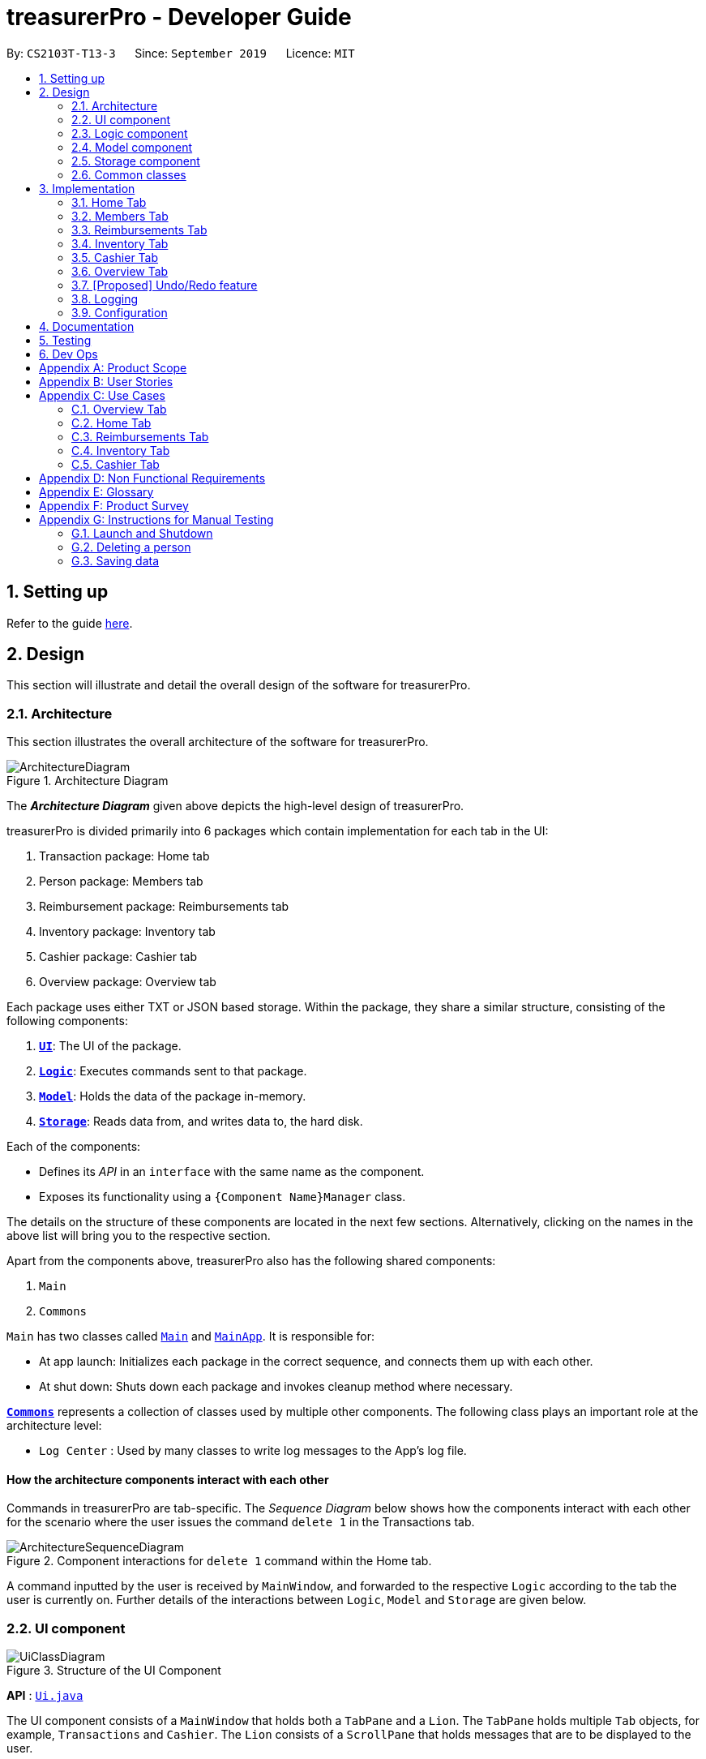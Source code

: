 = treasurerPro - Developer Guide
:site-section: DeveloperGuide
:toc:
:toc-title:
:toc-placement: preamble
:sectnums:
:imagesDir: images
:stylesDir: stylesheets
:xrefstyle: full
:caption_side: bottom

ifdef::env-github[]
:tip-caption: :bulb:
:note-caption: :information_source:
:warning-caption: :warning:
endif::[]
:repoURL: https://github.com/AY1920S1-CS2103T-T13-3/main/tree/master

By: `CS2103T-T13-3`      Since: `September 2019`      Licence: `MIT`

== Setting up

Refer to the guide <<SettingUp#, here>>.

== Design
This section will illustrate and detail the overall design of the software for treasurerPro.

[[Design-Architecture]]
=== Architecture
This section illustrates the overall architecture of the software for treasurerPro.

.Architecture Diagram
image::ArchitectureDiagram.png[]

The *_Architecture Diagram_* given above depicts the high-level design of treasurerPro.

treasurerPro is divided primarily into 6 packages which contain implementation for each tab in the UI:

. Transaction package: Home tab
. Person package: Members tab
. Reimbursement package: Reimbursements tab
. Inventory package: Inventory tab
. Cashier package: Cashier tab
. Overview package: Overview tab

Each package uses either TXT or JSON based storage. Within the package, they share a similar structure,
consisting of the following components:

. <<Design-Ui,*`UI`*>>: The UI of the package.
. <<Design-Logic,*`Logic`*>>: Executes commands sent to that package.
. <<Design-Model,*`Model`*>>: Holds the data of the package in-memory.
. <<Design-Storage,*`Storage`*>>: Reads data from, and writes data to, the hard disk.

Each of the components:

* Defines its _API_ in an `interface` with the same name as the component.
* Exposes its functionality using a `{Component Name}Manager` class.

The details on the structure of these components are located in the next few sections.
Alternatively, clicking on the names in the above list will bring you to the respective section.

Apart from the components above, treasurerPro also has the following shared components:

. `Main`
. `Commons`

`Main` has two classes called link:{repoURL}/src/main/java/seedu/address/Main.java[`Main`] and link:{repoURL}/src/main/java/seedu/address/MainApp.java[`MainApp`].
It is responsible for:

* At app launch: Initializes each package in the correct sequence, and connects them up with each other.
* At shut down: Shuts down each package and invokes cleanup method where necessary.

<<Design-Commons,*`Commons`*>> represents a collection of classes used by multiple other components.
The following class plays an important role at the architecture level:

* `Log Center` : Used by many classes to write log messages to the App's log file.

[discrete]
==== How the architecture components interact with each other

Commands in treasurerPro are tab-specific.
The _Sequence Diagram_ below shows how the components interact with each other for the scenario where the user issues
the command `delete 1` in the Transactions tab.

.Component interactions for `delete 1` command within the Home tab.
image::ArchitectureSequenceDiagram.png[]

A command inputted by the user is received by `MainWindow`, and forwarded to the respective `Logic` according to the
tab the user is currently on. Further details of the interactions between `Logic`, `Model` and `Storage` are given below.

[[Design-Ui]]
=== UI component

.Structure of the UI Component
image::UiClassDiagram.png[]

*API* : link:{repoURL}/src/main/java/seedu/address/ui/Ui.java[`Ui.java`]

The UI component consists of a `MainWindow` that holds both a `TabPane` and a `Lion`.
The `TabPane` holds multiple `Tab` objects, for example, `Transactions` and `Cashier`.
The `Lion` consists of a `ScrollPane` that holds messages that are to be displayed to the user.

All these, including `MainWindow`, inherit from the abstract `UiPart` class.

The `UI` component uses JavaFx UI framework.
The layout of these UI parts are defined in matching `.fxml` files that are in the `src/main/resources/view` folder.
For example, the layout of the link:{repoURL}/src/main/java/seedu/address/ui/MainWindow.java[`MainWindow`] is specified in link:{repoURL}/src/main/resources/view/MainWindow.fxml[`MainWindow.fxml`]

The `UI` component:

* Executes user commands using the respective package's `Logic` component.
* Updates itself with modified data whenever changes are made by the user.

[[Design-Logic]]
=== Logic component
This section will show the structures of the `Logic` component of the different tabs.
The diagram below shows a generalised view of the `Logic` component within the packages.

[[fig-LogicClassDiagram]]
.Structure of the Generalised `Logic` Component
image::LogicClassDiagram.png[]

An outline of how a command is processed through `Logic` is as follows:

. `Logic` uses the tab's `Parser` class to parse the user command.
. This results in a `Command` object which is executed by the `LogicManager`.
. The command execution can affect the `Model` (e.g. adding a person, transaction).
. The result of the command execution is encapsulated as a `CommandResult` object which is passed back to the `Ui` (not depicted).

A general sequence diagram depicting the above outline is shown below:

[[GeneralLogicSD]]
.Sequence Diagram for execution within `Logic`.
image::GeneralSequenceDiagram.png[]

Further details on the implementation of the `Parser` and `Command` can be found below in <<RTLogic, Section 2.3.1. Home and Reimbursements Tab>>,
<<ICLogic, Section 2.3.2. Inventory and Cashier Tab>> and <<PLogic, Section 2.3.3. Members Tab>> below.

[[RTLogic]]
==== Details on `Logic` Implementation for the Home and Reimbursements Tab
This section will show further details of the `Logic` component of the Home tab and Reimbursements tab.

Given below is a Class Diagram showing the structure of `Parser` within the `Logic` component which is a reference for <<fig-LogicClassDiagram>>:

.Structure of `Parser` for the Home and Reimbursements tab.
image::LogicForR&T.png[]

[NOTE]
The `XYZTabParser` represents the `TransactionTabParser` for Home Tab and `ReimbursementTabParser` for the Reimbursements
tab.

The parsers represented by the `ABCParser` and `DEFParser` are:

`ABCParser`:

* Transaction Tab:
** `EditCommandParser`
** `AddCommandParser`
** `DeleteCommandParser`

* Reimbursements Tab:
** `FindCommandParser`
** `DoneCommandParser`
** `DeadlineCommandParser`

`DEFParser`

* Transaction Tab:
** `FindCommandParser`
** `SortCommandParser`

* Reimbursements Tab:
** `BackCommandParser`
** `ExitCommandParser`
** `SortCommandParser`

In addition, the `Logic` object
for Home and Reimbursements Tab contains the `GetPersonByNameOnlyModel` since `Logic` only uses
the `ModelManager#getPersonByName` method
in the person package.

==== Details on `Logic` Implementation for Members Tab
[[PLogic]]
This section will show further details of the `Logic` Component of the Members Tab.
This is integrated from the existing `AddressBook`.
Given below is a Class Diagram showing the structure of `Parser` within the `Logic` Component:

.Structure of `Parser` for Members Tab.
image::LogicForAB.png[]

[[ICLogic]]
==== Details on `Logic` Implementation for the Inventory and Cashier Tab
This section will show further details of the `Logic` Component of the Inventory tab and Cashier tab.
Given below is a Class Diagram showing the structure of `Parser` within the `Logic` component:

.Structure of `Parser` for the Inventory and Cashier tabs which is a reference for <<fig-LogicClassDiagram>>.
image::ParserForInventoryCashier.png[]

The `XYZTabParser` represents the `InventoryTabParser` for the Inventory tab and `CashierTabParser`
for the Cashier tab.

The parsers represented by the `ABCParser` are:

`ABCParser`:

* Inventory Tab:
** `AddCommandParser`
** `DeleteCommandParser`
** `EditCommandParser`
** `SortCommandParser`

* Cashier Tab:
** `AddCommandParser`
** `EditCommandParser`
** `DeleteCommandParser`
** `SetCashierCommandParser`
** `CheckoutCommandParser`
** `ClearCommandParser`


==== Details on `Logic` Implementation for the Members Tab
[[PLogic]]
This section will show further details of the `Logic` Component of the Members tab.
This is integrated from the existing `AddressBook`.
Given below is a Class Diagram showing the structure of `Parser` within the `Logic` Component:

.Structure of `Parser` for the Members tab.
image::LogicForAB.png[]

==== Details on `Logic` Implementation for the Overview Tab
[[OverviewLogic]]
This section will show further details of the `Logic` Component of the Overview Tab.
Given below is a Class Diagram showing the structure of `Parser` within the `Logic` Component:

.Structure of `Parser` for Overview Tab.
image::OverviewLogicDiagram.png[]

The parsers represented by the `ABCParser` are:

* `SetCommandParser`
* `NotifyCommandParser`

[[Design-Model]]
=== Model component
This section will show the structures of the `Model` Component of the different tabs.
The diagram below shows a generalised view of the `Model` component within the packages.

.Structure of the Generalised `Model` Component
image::ModelCD.png[]

[NOTE]
`XYZObjects` are only present in the `transaction`, `reimbursement`, `person`, `cashier` and `inventory` packages.



==== Details on the `Model` Implementation for the Home Tab
The `Model` of the Home tab:

* stores a `TransactionList` object that represents the list of all transactions data
* stores a `Predicate<Transaction>` object to filter the list of all transactions
* stores another `TransactionList` object that represents the filtered list of transactions according to the predicate

*API for transaction package* : link:{repoURL}/src/main/java/seedu/address/transaction/model/Model.java[`Model.java`]

==== Details on the `Model` Implementation for the Reimbursements Tab
The `Model` of the Reimbursment tab:

* stores a `ReimbursementList` object that represents the list of all reimbursements data
* stores another `ReimbursementList` object that represents the filtered list of reimbursements according to the command

*API for reimbursements package* : link:{repoURL}/src/main/java/seedu/address/reimbursement/model/Model.java[`Model.java`]

==== Details on the `Model` Implementation for the Members Tab
The `Model` of the Members tab:

* stores a `UserPref` object that represents the user's preferences for `person` package.
* stores the Address Book data for `person` package.
* exposes an unmodifiable `ObservableList<Person>` that can be 'observed' e.g. the UI can be bound to this list so that the UI automatically updates when the data in the list change.
* does not depend on any of the other three components.

*API for person package* : link:{repoURL}/src/main/java/seedu/address/person/model/Model.java[`Model.java`]

==== Details on the `Model` Implementation for the Inventory Tab
To be filled in :)

*API for inventory package* : link:{repoURL}/src/main/java/seedu/address/inventory/model/Model.java[`Model.java`]


==== Details on the `Model` Implementation for the Cashier Tab
The `Model` of the Cashier tab:

* stores an `InventoryList` object that represents the list of all items in the inventory
* stores a list of sales items present on the table of the Cashier tab
* accesses the `TransactionList` object from transaction package that represents the list of all transactions data

[NOTE]
This `Inventory List` is different from the one in the `Model` of inventory package. This is so that the `Inventory List` in
the `Model` of cashier package cannot add or delete any items in the inventory. This means that `Inventory List` in cashier
package access different set of methods which modifies only the quantity of the item.

*API for cashier package* : link:{repoURL}/src/main/java/seedu/address/cashier/model/Model.java[`Model.java`]


==== Details on the `Model` Implementation for the Overview Tab
The `Model` of the Overview tab:

* stores an array of 6 double values representing the budget goal, expense goal, sales goal, budget threshold, expense
threshold and sales threshold respectively
* stores three booleans indicating whether notifications for budget, expenses and sales have already been shown, valid
for the current session only
* exposes getter and setter method to read and write the goals and thresholds
* does not depend on any of the other components

*API for overview package* : link:{repoURL}/src/main/java/seedu/address/overview/model/Model.java[`Model.java`]

[[Design-Storage]]
=== Storage component
This section will show the structures of the `Storage` component of the different tabs.
The diagram below shows a generalised view of the `Storage` component within the person package.

.Structure of the Storage Component for Members tab in person package
image::ABStorageCD.png[]

The following diagram shows a generalised view of the `Storage` component within the other packages for transaction,
reimbursement, inventory, cashier and overview.

.Structure of the Storage Component for Home, Reimbursements, Inventory, Cashier and Overview tabs
image::StorageCD.png[]

==== Details on the `Storage` Implementation for the Home Tab
* can save a `TransactionList` object in text format and read it back

*API for transaction package* : link:{repoURL}/src/main/java/seedu/address/transaction/storage/Storage.java[`Storage.java`]

==== Details on the `Storage` Implementation for the Reimbursements Tab
* can save a `ReimbursementList` object in text format
* can take in a `TransactionList` object and read text file to get a `ReimbursementList` object

*API for reimbursements package* : link:{repoURL}/src/main/java/seedu/address/reimbursement/storage/Storage.java[`Storage.java`]

==== Details on the `Storage` Implementation for the Members Tab
* can save `UserPref` objects in json format and read it back.
* can save the Address Book data in json format and read it back

*API for person package* : link:{repoURL}/src/main/java/seedu/address/person/storage/Storage.java[`Storage.java`]

==== Details on the `Storage` Implementation for the Inventory Tab
To be filled in :)

*API for inventory package* : link:{repoURL}/src/main/java/seedu/address/inventory/storage/Storage.java[`Storage.java`]

==== Details on the `Storage` Implementation for the Cashier Tab
* accesses the `TransactionList` from transaction package via `Logic` to append new transactions to the list
* accesses the `InventoryList` from inventory package via `Logic` to update the current stock left

*API for cashier package* : link:{repoURL}/src/main/java/seedu/address/cashier/storage/Storage.java[`Storage.java`]

==== Details on the `Storage` Implementation for the Overview Tab
* can save Overview tab goals and threshold in txt format and read it back

*API for overview package* : link:{repoURL}/src/main/java/seedu/address/overview/storage/Storage.java[`Storage.java`]

[[Design-Commons]]
=== Common classes

Classes used by multiple components are in the `seedu.addressbook.commons` package.

[[Implementation]]
== Implementation
This section describes some noteworthy details on how certain features are implemented and works.
There are a total of 6 tabs in our application for each feature: Home Tab, Members Tab, Reimbursement Tab,
Inventory Tab, Cashier Tab, Overview Tab.

=== Home Tab
This tab will help to show records of individual transactions from miscellaneous spending, revenue from sales and
cost of buying items to sell. Each transaction will require an input of its date, description, category, amount
and member that is accountable for it.

Revenue from each cashier checkout will also be automatically inputted as
a transaction with *positive* amount in this tab with the person being the cashier. The inputted transactions that corresponds to
a spending with a *negative* amount will be tabulated for each member in the reimbursement tab to keep track of reimbursements.

==== Add Command Feature
This section explains the implementation of the Add command feature in the Home tab.
This feature adds transaction to the table and data file. All fields in the transactions are compulsory
to be inputted by the user: date, description, category, amount, person full name. The person's name inputted
has to match a name already existing in the `AddressBook` which is shown in the Members tab.

Thus, this feature requires access to the `CheckAndGetPersonByNameOnlyModel#getPersonByName` inside the
person package which contains the `AddressBook` implementation to check for the validity of the name entered when inside `AddCommandParser` which
creates the `Transaction` object. The following Sequence Diagram shows how the `Transaction` object is created from `AddCommandParser` which is represented in <<GeneralLogicSD, 2.3. Logic component: Figure 5>>
as a generic parser:

.Sequence Diagram of the Parser for the ddd command
image::HomeAddCommandParser.png[]

This is the definition of the methods shown above:
[[getPersonByName]]
* `AddCommandParser#parse(args, pd)`: It parses the given user input (args) and creates an `AddCommand` object.
* `CheckAndGetPersonByNameOnlyModel#getPersonByName()`: It returns the `Person` object in `AddressBook` that matches the given name.

The `AddCommand` is created and the newly created `Transaction` object is passed into its
constructor. The following Sequence Diagram is the reference from <<GeneralLogicSD, 2.3. Logic component: Figure 5>>:

.Sequence Diagram of the Add command in the Home tab (transaction package)

image::HomeAddCommandSD.png[]

This is the definition of the methods shown above:
[[resetPredicate]]
* `Model#resetPredicate()`: It resets the `Predicate` object in `ModelManager` to evaluate all `Transaction` objects to true.
* `Model#addTransaction(transaction): It adds the given `Transaction` object to its `TransactionList` objects attributes.

Thus, when the `Model#resetPredicate()` method is called in the `AddCommand`, the UI table will immediately shows the full
transaction list regardless of the list shown at the start of the <<activityDiagramAdd, Activity Diagram>>. If the prior command was a find command,
then the list in the beginning of the Activity Diagram would be a filtered list but after the Add command is executed,
the full list of transactions would be shown.

After the command is executed, the `LogicManager` updates the in-app list of transactions via the `ModelManager` and updates
the data file via the `StorageManager`. The following Sequence Diagram shows how the updating of the list of transactions in the app and
in the data file:

[[updateTL]]
.Sequence Diagram of updating the transaction list in the Home tab (transaction package)
image::HomeAddCommandMMSM.png[]

[NOTE]
This update of the list of transactions is done for every command that is executed successfully in the Home tab.

Finally, the `StorageManager` and `ModelManager` inside the Reimbursement package will be updated with the latest `TransactionList` object
to generate an updated list of reimbursements for the user to view in the Reimbursements tab. The following Sequence Diagram shows how
the Reimbursements tab is updated from the `MainWindow`:

[[update-reimbursement]]
.Sequence Diagram of updating the reimbursement list in the Reimbursements tab (transaction package)
image::TUpdateRinMainWindow.png[]

[NOTE]
This update of the Reimbursements tab is done for every command after the list of transactions is updated (shown in <<updateTL, 3.1.1. Add Command Feature: Figure 15>>)
when there is a command executed successfully in the Home tab.

[[activityDiagramAdd]]
To better illustrate the flow of events from the moment a user inputs a command till the completion of the command,
the Activity Diagram for the Add command is shown below:

.Activity Diagram of the add command in the Home tab (transaction package)

image::HomeTabActivityDiagramAddCommand.png[]

As shown, when a user does not input all the compulsory fields or input a name that does not match anyone in
the `AddressBook`, a response to inform the user of the incorrect input is shown and when a successful addition is
done, a response message is shown as well by our mascot, Leo.

Since the Reimbursements tab tabulates the amount to be reimbursed to a person, if the inputted amount is a negative
amount to indicate a spending that needs to be reimbursed, the Reimbursements tab will update and show this record.

[[DeleteCommandHome]]
==== Delete Command Feature
This section explains the implementation of the Delete command in the Home tab.
This feature allows for 2 types of deletion, by
the index shown in the table or by the person's name. Inputting the person's name will cause all transactions linked to
that person to be deleted.The following Activity Diagram shows the steps needed to delete a new transaction:

.Activity Diagram of the delete command in the Home tab (transaction package)

image::HomeTabActivityDiagramDeleteCommand.png[]

The above Activity Diagram assumes the index to be within the bounds of the table but if it is not, a response will
be shown about the incorrect input. Also, as shown above, responses will be shown to indicate if an input is incorrect or
when a successful deletion is done.

For the implementation, the `DeleteCommandParser` which is represented in <<GeneralLogicSD, 2.3. Logic component: Figure 5>> as a generic parser creates either a `DeleteIndexCommand` or `DeleteNameCommand` object according to the user input.
The following Sequence Diagram shows how the `DeleteNameCommand` is created with the definition of `CheckAndGetPersonByNameOnlyModel#getPersonByName` defined in
<<getPersonByName, 3.1.1. Add Command Feature>>:

.Sequence Diagram of the parser for the Delete command to delete by the `Person` 's name
image::DeleteCommandParser.png[]

The following Sequence Diagram shows how the command to delete transactions according to the specified name works after it is created which is referenced in <<GeneralLogicSD, 2.3. Logic component: Figure 5>>:

.Sequence Diagram of the Delete command being executed in the Home tab (transaction package)

image::HomeDeleteNameCommand.png[]

In addition, the `Model#resetPredicate()` method defined in <<resetPredicate, 3.1.1. Add Command Feature>> is not called in the `DeleteNameCommand`. If the prior input is a
Find command and the list at the start of the Activity Diagram shows
a filtered list, the table in the UI will continue to show the filtered list after the current Delete Command.
To view the full transaction list, the user would be required to enter the
back command where `BackCommand` calls `Model#resetPredicate()`. The Sequence Diagram for the `BackCommand` is shown in the
following section <<BackCommandSD, 3.1.3. Back Command Feature>>

After this, the list of transactions and the Reimbursement tab is updated as shown in <<updateTL, 3.1.1. Add Command feature: Figure 14>>
and <<update-reimbursement, 3.1.1. Add Command feature: Figure 15>>
respectively.

The implementation of the command to delete transactions according to the specified index would be similar but does not require interaction with the `CheckAndGetPersonByNameOnlyModel` from the
`AddressBook` in the person package inside its branch in `DeleteCommandParser`. In `DeleteIndexCommand`, it also calls the
`Model#findTransactionInFilteredListByIndex(index)` and `Model#deleteTransaction(index)` instead which deletes the `Transaction` object according
to its position in the filtered transaction list.

==== Back Command Feature
[[BackCommandSD]]
This section explains the implementation of the Back command feature in the Home tab.
The `BackCommand` is called to show the full list of transactions when the table is showing
a filtered list. It is not initialised by a specific command parser as shown in as shown in <<GeneralLogicSD, 2.3. Logic component: Figure 5>>
but initialised by the `TransactionTabParser` instead.
The following detailed Sequence Diagram shows how the Back command works:

.Sequence Diagram of the Back command being executed in the Home tab (transaction package)

image::HomeTabBackCommandSequenceDiagram.png[]

==== Sort Command Feature
This section explains the implementation of the Sort Command feature in the Home tab.
The `SortCommand` allows for 3 types of sort, by name in
alphabetical order, by amount (from least to most) and by date (from oldest to most recent).

The following Sequence Diagram shows how the Sort command works which is referenced in <<GeneralLogicSD, 2.3. Logic component: Figure 5>>:

.Sequence Diagram of the Sort command being executed in the Home tab (transaction package)

image::HomeTabSortSD.png[]

When a user inputs the Sort command, it is only checked that it is one of the 3 types or it will show a response about
the incorrect user input. When it is successfully sorted, there will also be a response message shown.

Similar to the Delete command in <<DeleteCommandHome, 3.1.2. Delete Command Feature>>, the `Model#resetPredicate()` method is not called. If the UI table is showing a filtered
list of transactions, the back command has to be entered to call that method from `BackCommand` to reset the predicate.

==== Overall Design Considerations
This section's table explains the design considerations for some implementations in the Home tab.

|===
|Alternative 1 |Alternative 2 |Conclusion and Explanation

|`ModelManager` contains 2 variables that point to a `TransactionList` object in original order and a `TransactionList`
object for viewing that can be sorted such that when [blue]`sort reset` is called, the `TransactionList` for viewing can be set to be equals to the original one.
|`ModelManager` contains only the shown `TransactionList` that can be sorted and reads from the data file to get
the `TransactionList` object in original order when [blue]`sort reset` is called.
|Alternative 1 was implemented. Alternative 1 allowed exporting of the data file in the desired order anytime while treasurerPro was running while
alternative 2 meant that the data file would be updated only when treasurerPro is exited. The implementation is shown below the table in <<lists, Figure 20>>

|The Members t's `Model` interface is passed as parameters into Home tab's `Logic` to give `Logic` access to all public methods
of `ModelManager`.
|A new interface is made to allow the only used method of Members tab's `ModelManager` to be accessed in Home tab's
`Logic`.
|Alternative 2 was implemented. The new interface acts as a facade for `ModelManager` which prevent unwanted modifications
to `AddressBook`. The interface implemented is `CheckAndGetPersonByNameOnlyModel` as shown below the table in <<facade, Figure 21 >>

|An `ArrayList` is used to store `Transaction` objects in `TransactionList`.
|A `LinkedList` is used to store `Transaction` objects in `TransactionList`.
|Alternative 1 was implemented. An `ArrayList` has better performance for the set and get methods than a `LinkedList` which would frequently used in `ModelManager`.
|===

[[lists]]
.Code Snippet of `ModelManager` class with 2 `TransactionList` objects
image::homeDG/2lists.png[width = "400"]

[[facade]]
.Code Snippet of `CheckAndGetPersonByNameOnly` facade class for `ModelManager` from the Members tab
image::homeDG/facadeForDesignConsiderations.png[width = "400"]

=== Members Tab
This tab will help to keep track of the contact details of members in the club or society for the treasurer.

==== Delete Command Feature
This feature allows for deletion by
the index shown in the the Members tab. This tab integrates the existing `AddressBook`.
The following Sequence Diagram shows how the Delete command works:

.Sequence Diagram of the delete command in the Member tab (transaction package)

image::MembersDeleteSD.png[]

Before, the deletion is done, there will be a check to the `TransactionModel` to ensure that the member is not linked
to any transaction records since every transaction must be linked to a `Person` in the `Members Tab` (`AddressBook`).

=== Reimbursements Tab
This tab helps to show reimbursements
that the user has not paid to a person.
Each reimbursement is auto extracted from transactions and grouped by person in transactions.
So, each reimbursement shows the total amount that the user needs to reimburse a person.
And there can not be two reimbursements that refer to the same person.

The user can add deadline to a reimbursement, mark a reimbursement,
find a reimbursement and sort reimbursements.

==== Deadline Command feature
This command is used to add a deadline date to a reimbursement for a person.
Deadline command requires access to the `Model` of the
person package which the `AddressBook` implementation is contained in.
Deadline field should be provided in a valid date format. The
person's name inputted has to match a person's name already existing in the `Reimbursement` which is shown in the Reimbursement
tab.

The following Sequence Diagram shows the execution of Deadline command:

.Sequence Diagram of Deadline Command in the Reimbursements Tab (reimbursement package)
image::Reimbursement/ReimbursementDeadlineCommandSD.png[]

As shown, a user needs to add a deadline to a reimbursement by specifying
the person's name and providing a date.
The `DeadlineCommandParser` creates a `DeadlineCommand` with person and deadline date information.
This `DeadlineCommand` is returned back to `LogicManager` of reimbursement and is executed by calling `addDeadline` method in
`ModelManager`. After the operations, `LogicManager` gets updated reimbursement list from `ModelManager` and displays the deadline in reimbursement list.
After that, the deadline is saved into a `.txt` file.

.Activity Diagram of Deadline command in the Reimbursements Tab (reimbursement package)
image::Reimbursement/ReimbursementTabActivityDiagramDeadlineCommand.png[]

As shown by the above activity diagram, when a user inputs a person who does not exist in any
reimbursement or keys in an invalid data format, our app displays the expected format of the deadline command.
Otherwise, when the execution is successful,
a response informs the user that deadline is successfully added to the reimbursement.

==== Find Command feature
This command is used to find a reimbursement that contains the person's name.
The find command requires access to `Model` of the
person package which the `AddressBook` implementation is contained in.
Person field should be provided and the person's name should exist in reimbursement list.

.Sequence Diagram of Find Command in Reimbursements Tab (reimbursement package)
image::Reimbursement/ReimbursementFindCommandSD.png[]

A user needs to find a reimbursement by providing the person's name.
As shown in the above figure, `FindCommand` is executed by calling `findReimbursement` method in
`ModelManager`. After the operations, that reimbursement is returned
and reimbursement tab only shows a `filteredList` which contains this single reimbursement.

[[ReimbursementTabActivityDiagramFindCommand]]
.Activity Diagram of Find Command in Reimbursements Tab (reimbursement package)
image::Reimbursement/ReimbursementTabActivityDiagramFindCommand.png[]

The above activity diagram shows the steps needed for find command.
The person's name is checked whether it exists in reimbursement list.
If not, our app informs the user that command is incorrect. If command is valid, the reimbursement
is found and displayed in the tab.

==== Back Command feature
This command is used to return to the original list after executing find command

.Sequence Diagram of Back Command in Reimbursements Tab (reimbursement package)
image::Reimbursement/ReimbursementBackCommandSD.png[]

`BackCommand` execution updates `filteredList` inside `ModelManager` to the original full `reimbursementList`.
After the operations, the original full reimbursement list is displayed.

==== Done Command feature
This command is used to mark a reimbursement that has been done.
Done command requires access to `Model` of the
person package which the `AddressBook` implementation is contained in.
Person field should be provided and the person's name should exist in reimbursement list.

[[ReimbursementDoneCommandSD]]
.Sequence Diagram of Done Command in Reimbursements Tab (reimbursement package)
image::Reimbursement/ReimbursementDoneCommandSD.png[]

A user needs to mark a reimbursement as done by specifying the person's name for the specific reimbursement.
The `DeadlineCommandParser` creates a `DoneCommand` with person's information.
As shown in the above figure, `DoneCommand` is returned back to `LogicManager`
and it is executed by calling `doneReimbursement` method in
`ModelManager`. After the operations, that reimbursement is deleted from reimbursement list
and the status of transactions that consist of this reimbursement is updated to `True`.
Then the updated reimbursement list is displayed and this new list without that deleted reimbursement is saved.

The following figure shows how transactions' status is updated. Firstly, the reimbursement
which contains the person's name updates status of all transactions that made up of the reimbursement.
Then `LogicManager` gets the updated transaction list and passes this list to `StorageManager`
of transaction tab to save it.

[[ReimbursementUpdateTransactionsSD]]
.Sequence Diagram of updating transactions in Reimbursements Tab (reimbursement package)
image::Reimbursement/ReimbursementUpdateTransactionsSD.png[]

<<ReimbursementTabActivityDiagramDoneCommand, The following activity diagram>> shows the steps needed for done command.
The person's name is checked whether it exists in reimbursement list.
If not, our app informs the user that command is incorrect. If command is valid, the reimbursement
containing the provided person's name is deleted from reimbursement list and will not be displayed.

[[ReimbursementTabActivityDiagramDoneCommand]]
.Activity Diagram of Done Command in Reimbursements Tab (reimbursement package)
image::Reimbursement/ReimbursementTabActivityDiagramDoneCommand.png[]

==== Sort Command feature
This command is used to sort reimbursements and the user can choose to sort based on name, amount or deadline.

.Sequence Diagram of Sort Command in Reimbursements Tab (reimbursement package)
image::Reimbursement/ReimbursementSortCommandSD.png[]

As shown in the above figure, `SortXYZCommand` is executed by calling `sortListByXYZ` method in
`ModelManager`. And reimbursement list is sorted using `SortByXYZ` comparator.
For `SortAmountCommand`, the list will be sorted in descending order of absolute value of amount.
For `SortNameCommand`, the list will be sorted in descending alphabetical order of person's name.
For `SortDeadlineCommand`, the list will be sorted in the order that nearest deadlines are at the front.

=== Inventory Tab

This tab will help to keep records of all items currently in the club’s possession.
Each item will require an input of its description, category, quantity, and cost per unit. Optionally, if the item is meant for
sale, the price can be inputted as well.

This is the overall Class Diagram of this tab:

.Class Diagram of Inventory Tab (inventory package)

image::InventoryTabClassDiagram.png[]

==== Add Item Feature
This features allows the adding of items to the inventory.

When adding a new item, the user is required to input the description, category, quantity and cost per unit of the item.
The only attribute that is optional is the price.

For an input to be valid, it must contain all four of the previously mentioned attributes, and the input for each attribute
must be of the correct type. For example, quantity and cost must be numbers. However, the attributes can be inputted in any
order.

The following sequence diagram shows how an add command works with the description, category, quantity, cost and price fields
present:

.Sequence Diagram of Add Command in Inventory Tab (inventory package)

_{ to be added }_

The following activity diagram displays the process of adding a new item to the inventory:

.Activity Diagram of Add Command in Inventory Tab (inventory package)

image::InventoryAddCommandActivityDiagram.png[]

As shown above, the input will be evaluated for its validity. If the input is not valid, the user will be informed through Leo
that the command was in an invalid format and reminded of the correct format.

Otherwise, the user will be informed through Leo that their input was successful, and the item will immediately be displayed in
the Table of the UI.

==== Delete Item Feature

==== Edit Item Feature

==== Sort Items Feature

==== [Proposed] Auto-Complete Feature


=== Cashier Tab
This tab will act as a shopping cart to add and record sales items that are to be sold from the inventory.

Upon every successful checkout, all the sales items sold will recorded as one transaction, which will subsequently be
appended to the list of transactions on the `Home tab`. In addition, the stock remaining in the inventory will be updated
accordingly in the `Inventory tab`.

==== Add Sales Item Feature
This feature allows the addition of sales items to the cart.

Only sales items can be added to the cart. If the price of an item is zero, it is not available for sale. The
system will prohibit any addition of such an item to the cart.

Adding of a sales item to the cart will require an input of its description and quantity. An optional field for
category is provided to guide the cashier to find the desired item. If the category field is input with other unspecified
description and quantity fields, `Model` will search all the sales items in the `Inventory List`
according to the specified category and suggestions would be shown by Leo, the assistant. +
If description and quantity field are both valid, the `ModelManager` will add the item into the sales list.

If the description inputted does not match any valid item, the `Model` will call the `getRecommendedItems(description)` method,
which will in turn call `getCombination(arr, arr.length)` to return an ArrayList containing all subsets of
the inputted description that are of at least length 3. These subsets are then compared
with the actual descriptions of all items in the inventory to check if either contains the other.

The following is a code snippet from `getCombination(char[] arr, int n)` method:

    public ArrayList<String> getCombination(char[] arr, int n) {
        ArrayList<String> result = new ArrayList<>();
        for (int start = 1; start <= n; start++) {
            String word = "";
            for (int i = 0; i <= n - start; i++) {
                //  Adds characters from current starting character to current ending character
                int j = i + start - 1;
                for (int k = i; k <= j; k++) {
                    word += String.valueOf(arr[k]);
                }
                result.add(word);
            }
        }
        return result.stream()
                .filter(str -> str.length() >= 3)
                .collect(Collectors
                        .toCollection(ArrayList::new));
    }

The `getCombination(arr, arr.length)` method in the above snippet consists of 3 nested loops. The first loop decides the
starting character. The second loop takes each of the characters on the right of the starting character as the ending character.
The last loop appends characters from the starting character to the ending character. After the nested loops, the ArrayList
is passed into a stream to filter out all subsets of length less than 3.

[NOTE]
If the user added an item such that the total amount exceed $999999.99, the system will prohibit the addition of that item.

The following sequence diagram which is referenced in <<GeneralLogicSD, 2.3. Logic component: Figure 5>>, shows how the `AddCommand` works:

.Sequence Diagram of Add Command in Cashier Tab (cashier package)

image::AddCommandCashierSeq.png[]

`AddCommandParser` will carry out multiple checks to check the validity of the inputs. `hasItemInInventory(description)`
and `hasSufficientQuantityToAdd(description, quantity)` methods will be called to ensure the item has sufficient stock
left in the inventory. +
There will also be checks to ensure that the item specified is available for sale.

[NOTE]
After every add command, the quantity of items in the Inventory Tab will still remain the same. The remaining stock
will only be updated after the Checkout Command.

The following activity diagram shows the steps proceeding after the user input an add command:

.Activity Diagram of Add Command (cashier package)

image::AddCommandCashierActivity.png[]


==== Setting the Cashier Feature
This feature allows an existing person in the `Address Book` to be set as a cashier. The only field required is
the name of an existing person.

To set a cashier, the person's name inputted has to match an existing name in the `AddressBook` as shown on `Members Tab`.
This means that SetCommandParser requires access to the `Model` of the person package where the `AddressBook` implementation is. +
If the person's name cannot be found in the `Model` of the person package, a response message will be shown by Leo,
informing the user that there is no such person.

The following sequence diagram which is referenced in <<GeneralLogicSD, 2.3. Logic component: Figure 5>>, shows
how the SetCashierCommandParser checks for an existing person:

.Sequence Diagram of SetCashierCommandParser (cashier package)

image::SetCashierCommandSeq1.png[]

If the specified name is valid, the `Model` of the cashier package will set the person as cashier.

The following sequence diagram which is referenced in <<GeneralLogicSD, 2.3. Logic component: Figure 5>>,
shows how the set cashier command works:

.Sequence Diagram of Set Cashier Command (cashier package)

image::SetCashierCommandSeq2.png[]

If the inputted name is invalid, the user will be prompted to enter a valid name.

The following activity diagram shows the steps after the user input a set cashier command:

.Activity Diagram of Set Cashier Command (cashier package)

image::SetCashierCommandActivity.png[]

==== Checkout Feature
This feature records all the sales items in the table as one sales transaction under the `Sales` category.

The `Home Tab` will be updated with the new transaction labelled as `Items sold`. The remaining stock of the sales items
will also be updated on the `Inventory Tab`.

During the execution of the command, `getCashier()` method will be called which will return a person. This person will
be used to create a `Transaction` object. If the cashier is null, the command cannot proceed and Leo will
prompt the user to set a cashier. +
If the amount inputted is valid and cashier has been set, the `ModelManager` will create a new
transaction of the sales made.

[NOTE]
After the execution of the above methods, a clear command will then be called to clear all the sales items on the tab.

The following sequence diagram which is referenced in <<GeneralLogicSD, 2.3. Logic component: Figure 5>>,
shows how the checkout command is executed:

.Sequence Diagram of Checkout Command (cashier package)

image::CheckoutCommandCashierSeq1.png[]

The `Cashier Logic` will call relevant methods to update the inventory list and newly-generated transaction
to the respective `.txt file`. +
To update the view on the `Inventory Tab` and `Transaction Tab`, transaction will be added to the transaction model and
`readInUpdatedList()` method of inventory model will called to read in the entire inventory data file.

The following sequence diagram shows how the transaction and inventory are updated:

.Sequence Diagram of how transaction and inventory get updated (cashier package)

image::CheckoutCommandCashierSeq2.png[]

If the amount inputted is less than the total amount of items, the user will be prompted to key in a valid value.

The following activity diagram shows the steps after the user input a checkout command:

.Activity Diagram of Checkout Command (cashier package)

image::CheckoutCommandCashierActivityDiag.png[]

==== Overall Design Considerations

This section explains the design considerations for some crucial implementations in the Cashier Tab.

|===
|Alternative 1 |Alternative 2 |Conclusion and Explanation

|An ArrayList is used to store the list of sales item shown on the `Cashier Tab`.

*Pros*: Elements are be accessed directly more efficiently.

*Cons*: Adding and removing from the head of the list is less time-efficient for ArrayList.

|A LinkedList is used to store the list of sales item.

*Pros*: Time performance is better when elements are accessed from the head of the list.

*Cons*: Performance is poor when accessing directly via the index.

|Alternative 1 is selected. An ArrayList has better performance with respect to time when accessing each elements directly. As the sales list will be updated and accessed regularly, an ArrayList is more fitting.

|The Transaction, Inventory and Person `Model` interfaces are passed as parameters into Cashier's `Logic`
to call relevant methods to update the inventory and transactions.

*Pros*: Cashier's Logic can access all public methods in the respective `Model`.

*Cons*: It might result in unintended modification to some of the data in the Models.

|Interfaces that only contains required methods are created. The methods are called via these interfaces
to update the data.

*Pros*: Prevents any unwanted changes through other methods. This follows the Facade Pattern.

*Cons*: If more methods are needed, they need to be added to these interfaces.

|Alternative 2 was implemented as only a few methods are required from each `Model`, so the new interfaces can act as facades
and restrict access to all public methods in the models. This prevents in Cashier’s `Logic` from causing any
unintended modification to any of the data in the Models.

|The Cashier Storage directly writes to and from the data file of the inventory and transaction.

*Pros*: It can access the data file directly without any dependencies.

*Cons*: The data files can be modified from 2 sources, introducing more chances of bugs.

|The Cashier Storage accesses the methods from the Transaction and Inventory storage via their `Logic`
to update the data.

*Pros*: The data files are only modified from 1 source, ensuring cohesiveness in the format of data stored.

*Cons*: It introduces more dependencies on the storage of other packages.

|Alternative 2 is implemented to enforce defensive programming, so that the data files are not modified via 2 different
methods and eliminate any chances of uncoordinated data in the data files.

|===

=== Overview Tab

This tab displays various summary statistics for the data within treasurerPro. There are four main statistics shown:

. Expense Summary: Pie chart of expenditure by category.
. Inventory Summary: Pie chart of inventory by category.
. Sales Summary: Bar chart of sales by months.
. Budget Overview: Line chart of budget remaining by months.

The above summaries are automatically updated whenever new data is entered from any of the other tabs.

There are two main user features within this tab: a feature allowing the user to set goals, and a feature for the user
to set percentage thresholds for notifications.

==== Set Command Feature
This feature allows the user to set a goal for their budget, expense or sales targets.

The following sequence diagram depicts how the Set Command operates, and is an extension of the general sequence diagram
found in <<GeneralLogicSD, 2.3. Logic component: Figure 5>>:

.Sequence Diagram of Set Command in the Overview package.
image::OverviewSetCommandSD.png[]

After execution of the command, the `LogicManager` also instructs the `StorageManager` to save the new information to
the data file.

==== Notify Command Feature
This feature allows the user to set a percentage threshold for notifications. Upon hitting that percentage for a
particular financial goal, the user will automatically be notified of it with a message from Leo.

The following sequence diagram depicts how the Notify Command operates, and is an extension of the general sequence
diagram found in <<GeneralLogicSD, 2.3 Logic component: Figure 5>>:

.Sequence Diagram of Notify Command in the Overview Package
image::OverviewNotifyCommandSD.png[]

After execution of the command, the `LogicManager` also instructs the `StorageManager` to save the new information to
the data file. The full execution of the command is shown in the activity diagram below:

.Activity Diagram of Notify Command in the Overview Package
image::OverviewNotifyActivityDiagram.png[]

==== Design Considerations
In order to display the summary statistics shown to the user within the Overview tab, they must first be calculated.
Several design considerations were made as to how these calculations would be made, as shown in the table below:

|===
|Alternative 1 |Alternative 2 (Current Choice)|Conclusion and Explanation

|The summary statistics are calculated by retrieving the transaction and item lists. Each transaction or item is then
read individually and their totals added up.

*Pros*: This is a much simpler, straightforward implementation.

*Cons*: It is difficult to filter the list by a given criteria, which is required for certain summary statistics.

|The Java Streams library is used to calculate the summary statistics, by retrieving the transaction list and item list
as streams instead.

*Pros*: It is much easier to filter the list from a given criteria with the built in `.filter()` method, and additional
criteria can easily be added simply by adding additional `.filter()` methods.

*Cons*: Java Streams run slower than their iterative counterparts when the list is small, and are more complex to
implement.

|Alternative 2 is selected as the performance difference is negligible for smaller lists, and will benefit the user in
the long run as their lists of transactions and items become larger and larger.

Additionally, it allows for future extensibility of summary statistics, as new statistics can be created simply by
modifying or adding on new criteria.

|A new class is created to act as a notifier, and is called after the execution of every command to check if any
notifications need to be displayed to the user.

*Pros*: All tabs can utilize this notifications feature and display messages to the user when needed.

*Cons*: Extra program resources are needed to create such a class.

|A method within the Overview tab's `Logic` is called to check if any of the notifications thresholds have been met.

*Pros*: Easy to implement with minimal new resources required.

*Cons*: It will be difficult to extend this functionality to other tabs if needed.

|Alternative 2 was implemented after a discussion held with the team revealed that this functionality was and would not
be needed for any of the other tabs.

Thus, it made more sense to stick with the simpler, less resource intensive
implementation of this function,

|===

The following are code snippets of each of the chosen implementations above:

.Code snippet of calculation of summary statistics.
    public double getTotalExpenses() {
        Stream<Transaction> transactionStream = transactionLogic.getTransactionList().stream();
        return transactionStream
            .filter(transaction -> !transaction.getCategory().equals("Sales"))
            .filter(transaction -> transaction.isNegative())
            .flatMapToDouble(transaction -> DoubleStream.of(transaction.getAmount()))
            .sum() * -1;
    }

.Code snippet of notifications implementation.
    private void checkIfNotify() {
        List<OverallCommandResult> notifications = overviewLogic.checkNotifications();
        for (OverallCommandResult notif: notifications) {
            lion.setResponse(notif.getFeedbackToUser());
        }
    }


// tag::undoredo[]
=== [Proposed] Undo/Redo feature

==== Proposed Implementation

The undo/redo mechanism is facilitated by `VersionedtreasurerPro`.
It extends each tab with an undo/redo history, stored internally as a `TabStateList` and `TabStatePointer`.
Additionally, it implements the following operations in each tab's `ModelManager`:

* `TabModelManager#commit()` -- Saves the current tab's state in its history.
* `TabModelManager#undo()` -- Restores the previous tab's state from its history.
* `TabModelManager#redo()` -- Restores a previously undone tab's state from its history.

These operations are exposed in the `Model` interface of the tab as `Model#commit()`, `Model#undo()` and `Model#redo()` respectively.

Given below is an example usage scenario and how the undo/redo mechanism behaves at each step.

Step 1. The user launches the application for the first time.
Each package in `VersionedtreasuerPro` will be initialized with their initial default state, and the
`currentStatePointer` of each package pointing to that state.

image::UndoRedoState0.png[]

Step 2. The user executes `delete 5` command to delete the 5th person in the address book.
The `delete` command calls `Model#commitAddressBook()`, causing the modified state of the address book after the `delete 5` command executes to be saved in the `addressBookStateList`, and the `currentStatePointer` is shifted to the newly inserted address book state.

image::UndoRedoState1.png[]

Step 3. The user executes `add n/David ...` to add a new person.
The `add` command also calls `Model#commitAddressBook()`, causing another modified address book state to be saved into the `addressBookStateList`.

image::UndoRedoState2.png[]

[NOTE]
If a command fails its execution, it will not call `Model#commitAddressBook()`, so the address book state will not be saved into the `addressBookStateList`.

Step 4. The user now decides that adding the person was a mistake, and decides to undo that action by executing the `undo` command.
The `undo` command will call `Model#undoAddressBook()`, which will shift the `currentStatePointer` once to the left, pointing it to the previous address book state, and restores the address book to that state.

image::UndoRedoState3.png[]

[NOTE]
If the `currentStatePointer` is at index 0, pointing to the initial address book state, then there are no previous address book states to restore.
The `undo` command uses `Model#canUndoAddressBook()` to check if this is the case.
If so, it will return an error to the user rather than attempting to perform the undo.

The following sequence diagram shows how the undo operation works:

image::UndoSequenceDiagram.png[]

NOTE: The lifeline for `UndoCommand` should end at the destroy marker (X) but due to a limitation of PlantUML, the lifeline reaches the end of diagram.

The `redo` command does the opposite -- it calls `Model#redoAddressBook()`, which shifts the `currentStatePointer` once to the right, pointing to the previously undone state, and restores the address book to that state.

[NOTE]
If the `currentStatePointer` is at index `addressBookStateList.size() - 1`, pointing to the latest address book state, then there are no undone address book states to restore.
The `redo` command uses `Model#canRedoAddressBook()` to check if this is the case.
If so, it will return an error to the user rather than attempting to perform the redo.

Step 5. The user then decides to execute the command `list`.
Commands that do not modify the address book, such as `list`, will usually not call `Model#commitAddressBook()`, `Model#undoAddressBook()` or `Model#redoAddressBook()`.
Thus, the `addressBookStateList` remains unchanged.

image::UndoRedoState4.png[]

Step 6. The user executes `clear`, which calls `Model#commitAddressBook()`.
Since the `currentStatePointer` is not pointing at the end of the `addressBookStateList`, all address book states after the `currentStatePointer` will be purged.
We designed it this way because it no longer makes sense to redo the `add n/David ...` command.
This is the behavior that most modern desktop applications follow.

image::UndoRedoState5.png[]

The following activity diagram summarizes what happens when a user executes a new command:

image::CommitActivityDiagram.png[]

==== Design Considerations

===== Aspect: How undo & redo executes

* **Alternative 1 (current choice):** Saves the entire address book.
** Pros: Easy to implement.
** Cons: May have performance issues in terms of memory usage.
* **Alternative 2:** Individual command knows how to undo/redo by itself.
** Pros: Will use less memory (e.g. for `delete`, just save the person being deleted).
** Cons: We must ensure that the implementation of each individual command are correct.

===== Aspect: Data structure to support the undo/redo commands

* **Alternative 1 (current choice):** Use a list to store the history of address book states.
** Pros: Easy for new Computer Science student undergraduates to understand, who are likely to be the new incoming developers of our project.
** Cons: Logic is duplicated twice.
For example, when a new command is executed, we must remember to update both `HistoryManager` and `VersionedAddressBook`.
* **Alternative 2:** Use `HistoryManager` for undo/redo
** Pros: We do not need to maintain a separate list, and just reuse what is already in the codebase.
** Cons: Requires dealing with commands that have already been undone: We must remember to skip these commands.
Violates Single Responsibility Principle and Separation of Concerns as `HistoryManager` now needs to do two different things.
// end::undoredo[]

=== Logging

We are using `java.util.logging` package for logging.
The `LogsCenter` class is used to manage the logging levels and logging destinations.

* The logging level can be controlled using the `logLevel` setting in the configuration file (See <<Implementation-Configuration>>)
* The `Logger` for a class can be obtained using `LogsCenter.getLogger(Class)` which will log messages according to the specified logging level
* Currently log messages are output through: `Console` and to a `.log` file.

*Logging Levels*

* `SEVERE` : Critical problem detected which may possibly cause the termination of the application
* `WARNING` : Can continue, but with caution
* `INFO` : Information showing the noteworthy actions by the App
* `FINE` : Details that is not usually noteworthy but may be useful in debugging e.g. print the actual list instead of just its size

[[Implementation-Configuration]]
=== Configuration

Certain properties of the application can be controlled (e.g user prefs file location, logging level) through the configuration file (default: `config.json`).

== Documentation

Refer to the guide <<Documentation#, here>>.

== Testing

Refer to the guide <<Testing#, here>>.

== Dev Ops

Refer to the guide <<DevOps#, here>>.

[appendix]
== Product Scope

*Target user profile*:

* has a need to manage a significant number of transactions, items in inventory and contacts
* prefer desktop apps over other types
* can type fast
* prefers typing over mouse input
* is reasonably comfortable using CLI apps

*Value proposition*: Provides money and reimbursement management specific for treasurers in a consolidated application

[appendix]
== User Stories

Priorities: High (must have) - `* * \*`, Medium (nice to have) - `* \*`, Low (unlikely to have) - `*`

[width="59%",cols="22%,<23%,<25%,<30%",options="header",]
|=======================================================================
|Priority |As a ... |I want to ... |So that I can...

|`* * *` |new user |add my CCA expenses with (when, where, how much, who`x) details |better manage expense history

|`* * *` |user |add a new transactions |

|`* * *` |user |add a new member|

|`* * *` |user |add a new inventory items|

|`* * *` |user |delete a transaction |remove entries that I no longer need

|`* * *` |user |delete a member |remove members that left the CCA

|`* * *` |user |delete an item from inventory |remove items keyed in wrongly

|`* * *` |user |edit entries when user mistype, or when updates are required |not have to delete and make a new one

|`* * *` |user |view an overview of all transactions and sales |budget for new events and check financial health

|`* * *` |user |find a person by name |locate details of persons without having to go through the entire list

|`* * *` |user |find a transaction by description |locate details of transactions without having to go through the entire list

|`* * *` |user |sort transactions by date, amount and alphabetical order of name of person who spent the amount |view and prioritise reimbursements of transactions

|`* * *` |user |an overview of the expenditure for each event| that I can keep track for future purposes or reporting to the school

|`* * *` |user |track individual sales at an event and tabulate total sales at the end of the day |

|`* * *` |user |find transactions by a single person and if reimbursment has been done|locate total amount of money to reimburse the person and keep track of reimbursements

|`* * *` |user |function to schedule goals and plan budget/spending |

|`* * *` |user |have information of the person I need to reimburse| easily find information to contact the person for reimbursement

|`* * *` |user|generate and export to print out overview reports of the financials| present it during board meetings and give it to other board directors

|`* * *` |user |have a cashier mode for another member who do sales input data directly in real time when the transaction is made | not spend extra time to collate their sales and revenue and key it in myself

|`* * *` |user |plan and estimate my budget for events by comparing with previous transactions|

|`* *` |user |can tag and see who I have to reimburse back to most urgently |

|`* *` |user |have a reminder pop up when I open the app of the reimbursements I have to do within this week from the current date |

|`*` |user |schedule deadlines in order to plan for events |

|`*` |user|auto complete for people already in database |know if I have to get their contact details to fill into the database later

|`*` |user |upload receipt proofs into the system| better check for validity of transaction and for security

|`*`|user |upload receipt proofs into the system| better check for validity of transaction and for security

|=======================================================================


[appendix]
== Use Cases

(For all use cases below, the *System* is the `treasurerPro (tP)` and the *Actor* is the `user`, unless specified otherwise)

=== Overview Tab

[discrete]
=== Use Case 1: Sets goals for expenditure, budget and sales

*Guarantees*

- Financial goals are only valid if they are a positive, non-zero amount
- Financial goals are aligned within a time period

*MSS*

1. The user arrives on the Overview tab
2. The user chooses to update the expenditure, budget or sales goal
3. The user keys in the amount to be set as the goal
4. The user keys in the period to be set for the goal (week, month, year)
5. The user sets the reset day/date for the goal
6. The overview updates with the new data
+
Use case ends.

*Extensions*

[none]
* 2a.
The user keys in an invalid goal to update
+
[none]
** 2a1. The system requests for a correct category to set goal for
** 2a2. User enters new category
** Steps 2a1. and 2a2. are repeated until user keys in correct data
+
Use case resumes from step 3.

* 3a.
The user keys in a negative amount
+
[none]
** 3a1. The system requests for a new, non-zero amount
** 3a2. User enters new amount
** Steps 3a1. and 3a2. are repeated until user keys in correct data
+
Use case resumes from step 4

* 4a.
The user keys in an invalid period
+
[none]
** 4a1. The system requests for a new response
** 4a2. User enters period for goal
** Steps 4a1. and 4a2. are repeated until user keys in correct data
+
Use case resumes from step 5

* 5a.
The user chooses an invalid reset day/date
+
[none]
** 5a1. The system requests for a new day/date
** 5a2. User enters new day/date
** Steps 5a1. and 5a2. are repeated until user keys in correct data
+
Use case resumes from step 6

[discrete]
=== Use Case 2: Sets reminders for expenditure limit/sales targets *Guarantees*

- Reminders are only valid if they are for a positive, non-zero amount

*MSS*

1. The user arrives on the Overview tab
2. The user chooses to set a reminder for their expense limits/sales targets
3. The user keys in the amount to be set as the goal
4. The overview updates with the new data
+
Use case ends

*Extensions*

[none]
* 2a.
The user keys in an invalid goal to update
+
[none]
** 2a1. The system requests for a correct category to set goal for
** 2a2. User enters new category
** Steps 2a1. and 2a2. are repeated until user keys in correct data
+
Use case resumes from step 3.

* 3a.
The user keys in a negative amount
+
[none]
** 3a1. The system requests for a new, non-zero amount
** 3a2. User enters new amount
** Steps 3a1. and 3a2. are repeated until user keys in correct data
+
Use case resumes from step 4

=== Home Tab

[discrete]
=== Use Case 3: Add a transaction

*Preconditions*

* User inputs spending as a negative amount and sales revenue is inputted as a positive amount
for the transaction.

*MSS*

1. User type in command field with add command
2. Lion replies with success message
3. Table shows list of transactions

*Extension*

[none]
* 2a.
Lion replies with wrong input message if input is invalid

[discrete]
=== Use Case 4: Delete a transaction by index

*Preconditions*

* There is transactions shown in the table

*MSS*

1. User type command in command field with the index
2. Lion replies with success message and info on all transactions
3. Table shows list of transactions


*Extension*

[none]
* 2a.
Lion replies with wrong input if invalid index inputted

* 3a.
User input back command for table to show all transactions if find command was prior to the
delete command

[discrete]
=== Use Case 4: Delete a transaction by the person's name

*Preconditions*

* There is transactions shown in the table

*MSS*

1. User type command in command field with the person's name
2. Lion replies with success message and info on all transactions
3. Table shows list of transactions


*Extension*

[none]
* 2a.
Lion replies with wrong input if invalid index inputted

* 3a.
User input back command for table to show all transactions if find command was prior to the
delete command

[discrete]
=== Use Case 5: Edit a transaction

*Preconditions*

* User inputs spending as a negative amount and sales revenue is inputted as a positive amount
for the transaction.

* There is transactions shown in the table


*MSS*

1. Type in command field
2. Lion replies with message
3. Table shows transactions

*Extension*

[none]
* 2a.
Lion replies with wrong input message if there is invalid index or person given

* 3a.
User input back command for table to show all transactions if find command was prior to the
delete command

[discrete]
=== Use Case 6: Sort transactions

*MSS*

1. Type in command field with sort command
2. Lion replies with success message
3. List is sorted


*Extension*

[none]
* 2a.
Lion replies with wrong input message if there invalid input

=== Reimbursements Tab

[discrete]
=== Use Case 7: Refresh and update reimbursement status

*Preconditions*

- User is on Reimbursements Tab page
- Reimbursements Tab page shows correct amount of reimbursement for each person by retrieving data from Transaction tab

*Guarantees*

- Reimbursement status is updated to “Completed” if the user confirms to update

*MSS*

1. The user goes to the ‘Reimbursement’ tab.
2. Refresh Reimbursement records
3. The user chooses to update the reimbursement status for a person.
4. System asks for confirmation
5. Reimbursement status is updated
+
Use case ends

*Extensions*

[none]
* 4a.
User agrees to confirm
+
Use case resumes from step 5

* 4b.
User disagrees to confirm
+
Use case ends

=== Inventory Tab

[discrete]
=== Use Case 8: Edit an item

*Guarantees*

- Index used must contain an item

*MSS*

1. Go to Inventory Tab
2. User types in the command line using the item’s index
3. Lion shows a success message and compares the old information to the new

*Extension*

[none]
* 1a.
Add a cancel/undo function
* 2a.
Add an error message if the index inputted does not have an item

[discrete]
=== Use Case 9: Calculate total profit

*Guarantees*

- Item must exist in the inventory and have a cost price and price

*MSS*

1. Go to Inventory Tab
2. User type in the command line

*Extension*

[none]
* 2a.
If typing “total” profit, the lion returns the sum of all price minus sum of all cost price
* 2b.
If just typing the index, the lion returns the total profit for that item

=== Cashier Tab

[discrete]
=== Use Case 10: Stores the information of transactions

*Guarantees*

- Transaction is valid only if the quantity in the inventory is more than or equal to the quantity keyed in.
- The type of item bought is already listed in the inventory

*MSS*

1. The user arrives on the ‘Cashier’ tab.
2. The user chooses to update the purchases made.
3. CS requests for details of the purchase.
4. User enters the requested details.
5. CS process the purchase and displays the amount change, if valid.
+
Use case ends.

*Extensions*

[none]
* 4a.
CS detects that the item is not listed in the inventory or quantity is insufficient
+
[none]
** 4a1. CS requests for valid item
** 4a2. User enters new item.
** 4a3. Steps 4a1 to 4a2 are repeated until data entered are correct.
** 4a4. Use case resumes from Step 5.

* *a.
At any time, User chooses to cancel the purchase made.
+
[none]
** *a1. CS requests for confirmation.
** *a2. User confirms the cancellation.
+
Use case ends.

[appendix]
== Non Functional Requirements

. Technical Requirements:
* Should work on any <<mainstream-os,mainstream OS>> as long as it has Java `11` or above installed.
* Should work on both 32-bit and 64-bit environments.
* Should be easy to navigate to other tabs
. Quality Requirements:
* Should be easy to pick up and intuitive for novice user
* A user with above average typing speed for regular English text (i.e. not code, not system admin commands) should be able to accomplish most of the tasks faster using commands than using the mouse.
* The messages the lion says should be understandable and not result in information overload
* The GUI should look neat and organised
* Should be intuitive and easy to understand and learn for a total novice
* Our mascot should be original or not copied
* Clear and grammatically correct English should be used throughout the program
. Process Requirements:
* Members should aim to do increments according to schedule
* Members should sound out when help is needed in their increments
* Members will be doing back-end first before proceeding to front-end designing
. Data Requirements:
* Should be able to store sufficient data for 1 year’s worth of transactions within a CCA
* Should be as much resistant to data loss as possible
* Should be able to read data quickly to prevent long loading times

[appendix]
== Glossary

[[mainstream-os]]
Mainstream OS::
Windows, Linux, Unix, OS-X

[[private-contact-detail]]
Private contact detail::
A contact detail that is not meant to be shared with others, such as email and phone numbers

[[transactions]]
Transactions::
All the expenses spent by the members and sales made from items sold from the inventory

[[inventory]]
Inventory::
Contains items that are stored either to be sold or to be used for functional purposes for the organisation

[[cashier mode]]
Cashier Mode::
Automatically switches on when there are sales items in the cart on the `Cashier Tab`


[appendix]
== Product Survey

*Product Name*

Author: ...

Pros:

* ...
* ...

Cons:

* ...
* ...

[appendix]
== Instructions for Manual Testing

Given below are instructions to test the app manually.

[NOTE]
These instructions only provide a starting point for testers to work on; testers are expected to do more _exploratory_ testing.

=== Launch and Shutdown

. Initial launch

.. Download the jar file and copy into an empty folder
.. Double-click the jar file +
Expected: Shows the GUI with a set of sample contacts.
The window size may not be optimum.

. Saving window preferences

.. Resize the window to an optimum size.
Move the window to a different location.
Close the window.
.. Re-launch the app by double-clicking the jar file. +
Expected: The most recent window size and location is retained.

_{ more test cases ... }_

=== Deleting a person

. Deleting a person while all persons are listed

.. Prerequisites: List all persons using the `list` command.
Multiple persons in the list.
.. Test case: `delete 1` +
Expected: First contact is deleted from the list.
Details of the deleted contact shown in the status message.
Timestamp in the status bar is updated.
.. Test case: `delete 0` +
Expected: No person is deleted.
Error details shown in the status message.
Status bar remains the same.
.. Other incorrect delete commands to try: `delete`, `delete x` (where x is larger than the list size) _{give more}_ +
Expected: Similar to previous.

_{ more test cases ... }_

=== Saving data

. Dealing with missing/corrupted data files

.. _{explain how to simulate a missing/corrupted file and the expected behavior}_

_{ more test cases ... }_

